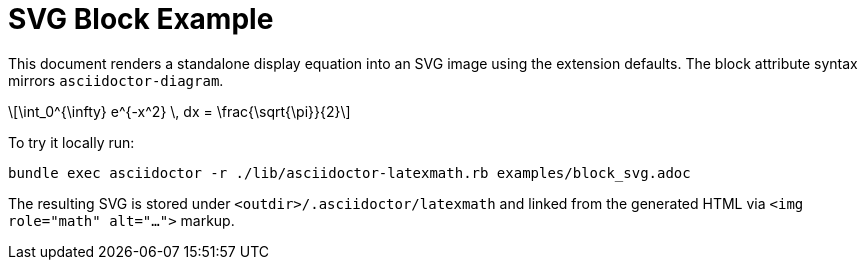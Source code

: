 = SVG Block Example
:stem: latexmath
:latexmath-format: svg
:latexmath-keep-artifacts: false

This document renders a standalone display equation into an SVG image using the
extension defaults. The block attribute syntax mirrors `asciidoctor-diagram`.

[latexmath, euler-eq, svg]
++++
\int_0^{\infty} e^{-x^2} \, dx = \frac{\sqrt{\pi}}{2}
++++

To try it locally run:

```
bundle exec asciidoctor -r ./lib/asciidoctor-latexmath.rb examples/block_svg.adoc
```

The resulting SVG is stored under `<outdir>/.asciidoctor/latexmath` and linked
from the generated HTML via `<img role="math" alt="…">` markup.
